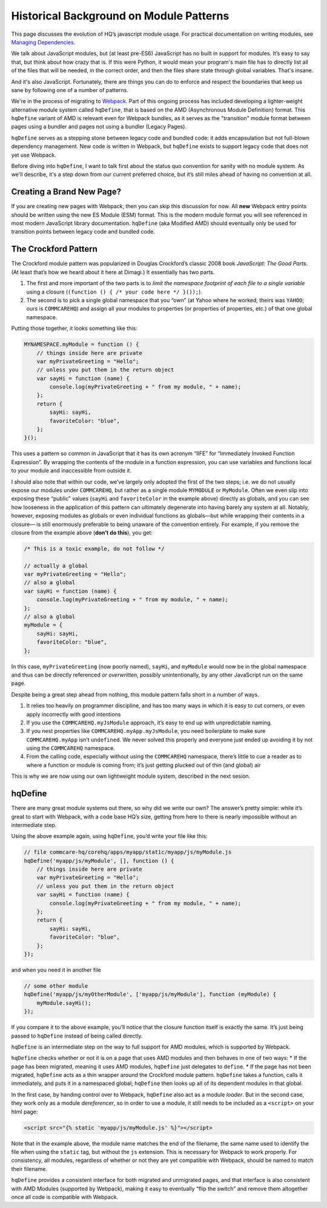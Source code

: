 Historical Background on Module Patterns
========================================

This page discusses the evolution of HQ’s javascript module usage. For
practical documentation on writing modules, see `Managing
Dependencies <https://github.com/dimagi/commcare-hq/blob/master/docs/js-guide/dependencies.rst>`__.

We talk about JavaScript modules, but (at least pre-ES6) JavaScript has
no built in support for modules. It’s easy to say that, but think about
how crazy that is. If this were Python, it would mean your program's
main file has to directly list all of the files that will be needed, in
the correct order, and then the files share state through global
variables. That's insane.

And it's also JavaScript. Fortunately, there are things you can do to
enforce and respect the boundaries that keep us sane by following one of
a number of patterns.

We're in the process of migrating to
`Webpack <https://webpack.js.org/>`__.
Part of this ongoing process has included developing a lighter-weight
alternative module system called ``hqDefine``, that is based on the AMD (Asynchronous
Module Definition) format. This ``hqDefine`` variant of AMD is relevant even for
Webpack bundles, as it serves as the "transition" module format between pages using
a bundler and pages not using a bundler (Legacy Pages).

``hqDefine`` serves as a stepping stone between legacy code and
bundled code: it adds encapsulation but not full-blown dependency
management. New code is written in Webpack, but ``hqDefine`` exists to
support legacy code that does not yet use Webpack.

Before diving into ``hqDefine``, I want to talk first about the status
quo convention for sanity with no module system. As we'll describe, it's
a step down from our current preferred choice, but it’s still miles
ahead of having no convention at all.

Creating a Brand New Page?
--------------------------

If you are creating new pages with Webpack, then you can skip this
discussion for now. All **new** Webpack entry points should be written using
the new ES Module (ESM) format. This is the modern module format you will
see referenced in most modern JavaScript library documentation. ``hqDefine``
(aka Modified AMD) should eventually only be used for transition points
between legacy code and bundled code.

The Crockford Pattern
---------------------

The Crockford module pattern was popularized in Douglas Crockford’s
classic 2008 book *JavaScript: The Good Parts*. (At least that’s how we
heard about it here at Dimagi.) It essentially has two parts.

1. The first and more important of the two parts is to *limit the
   namespace footprint of each file to a single variable* using a
   closure (``(function () { /* your code here */ }());``).
2. The second is to pick a single global namespace that you “own” (at
   Yahoo where he worked, theirs was ``YAHOO``; ours is ``COMMCAREHQ``)
   and assign all your modules to properties (or properties of
   properties, etc.) of that one global namespace.

Putting those together, it looks something like this:

.. code:: javascript

   MYNAMESPACE.myModule = function () {
       // things inside here are private
       var myPrivateGreeting = "Hello";
       // unless you put them in the return object
       var sayHi = function (name) {
           console.log(myPrivateGreeting + " from my module, " + name);
       };
       return {
           sayHi: sayHi,
           favoriteColor: "blue",
       };
   }();

This uses a pattern so common in JavaScript that it has its own acronym
“IIFE” for “Immediately Invoked Function Expression”. By wrapping the
contents of the module in a function expression, you can use variables
and functions local to your module and inaccessible from outside it.

I should also note that within our code, we’ve largely only adopted the
first of the two steps; i.e. we do not usually expose our modules under
``COMMCAREHQ``, but rather as a single module ``MYMODULE`` or
``MyModule``. Often we even slip into exposing these “public” values
(``sayHi`` and ``favoriteColor`` in the example above) directly as
globals, and you can see how looseness in the application of this
pattern can ultimately degenerate into having barely any system at all.
Notably, however, exposing modules as globals or even individual
functions as globals—but while wrapping their contents in a closure— is
still enormously preferable to being unaware of the convention entirely.
For example, if you remove the closure from the example above (**don’t
do this**), you get:

.. code:: javascript

   /* This is a toxic example, do not follow */

   // actually a global
   var myPrivateGreeting = "Hello";
   // also a global
   var sayHi = function (name) {
       console.log(myPrivateGreeting + " from my module, " + name);
   };
   // also a global
   myModule = {
       sayHi: sayHi,
       favoriteColor: "blue",
   };

In this case, ``myPrivateGreeting`` (now poorly named), ``sayHi``, and
``myModule`` would now be in the global namespace and thus can be
directly referenced *or overwritten*, possibly unintentionally, by any
other JavaScript run on the same page.

Despite being a great step ahead from nothing, this module pattern falls
short in a number of ways.

1. It relies too heavily on programmer discipline, and has too many ways
   in which it is easy to cut corners, or even apply incorrectly with
   good intentions
2. If you use the ``COMMCAREHQ.myJsModule`` approach, it’s easy to end
   up with unpredictable naming.
3. If you nest properties like ``COMMCAREHQ.myApp.myJsModule``, you need
   boilerplate to make sure ``COMMCAREHQ.myApp`` isn’t ``undefined``. We
   never solved this properly and everyone just ended up avoiding it by
   not using the ``COMMCAREHQ`` namespace.
4. From the calling code, especially without using the ``COMMCAREHQ``
   namespace, there’s little to cue a reader as to where a function or
   module is coming from; it’s just getting plucked out of thin (and
   global) air

This is why we are now using our own lightweight module system,
described in the next sesion.

hqDefine
--------

There are many great module systems out there, so why did we write our
own? The answer’s pretty simple: while it’s great to start with
Webpack, with a code base HQ’s size, getting from here
to there is nearly impossible without an intermediate step.

Using the above example again, using ``hqDefine``, you’d write your file
like this:

.. code:: javascript

   // file commcare-hq/corehq/apps/myapp/static/myapp/js/myModule.js
   hqDefine('myapp/js/myModule', [], function () {
       // things inside here are private
       var myPrivateGreeting = "Hello";
       // unless you put them in the return object
       var sayHi = function (name) {
           console.log(myPrivateGreeting + " from my module, " + name);
       };
       return {
           sayHi: sayHi,
           favoriteColor: "blue",
       };
   });

and when you need it in another file

.. code:: javascript

   // some other module
   hqDefine('myapp/js/myOtherModule', ['myapp/js/myModule'], function (myModule) {
       myModule.sayHi();
   });

If you compare it to the above example, you’ll notice that the closure
function itself is exactly the same. It’s just being passed to
``hqDefine`` instead of being called directly.

``hqDefine`` is an intermediate step on the way to full support for AMD
modules, which is supported by Webpack.

``hqDefine`` checks whether or not it is on a page that uses AMD modules and then behaves in
one of two ways: \* If the page has been migrated, meaning it uses AMD
modules, ``hqDefine`` just delegates to ``define``. \* If the page has
not been migrated, ``hqDefine`` acts as a thin wrapper around the
Crockford module pattern. ``hqDefine`` takes a function, calls it
immediately, and puts it in a namespaced global; ``hqDefine`` then looks
up all of its dependent modules in that global.

In the first case, by handing control over to Webpack,
``hqDefine`` also act as a module *loader*. But in the
second case, they work only as a module *dereferencer*, so in order to
use a module, it still needs to be included as a ``<script>`` on your
html page:

.. code:: html

   <script src="{% static 'myapp/js/myModule.js' %}"></script>

Note that in the example above, the module name matches the end of the
filename, the same name used to identify the file when using the
``static`` tag, but without the ``js`` extension. This is necessary for
Webpack to work properly. For consistency, all modules, regardless of
whether or not they are yet compatible with Webpack, should be named
to match their filename.

``hqDefine`` provides a consistent interface for both
migrated and unmigrated pages, and that interface is also consistent
with AMD Modules (supported by Webpack),
making it easy to eventually  “flip the switch” and remove them altogether
once all code is compatible with Webpack.
